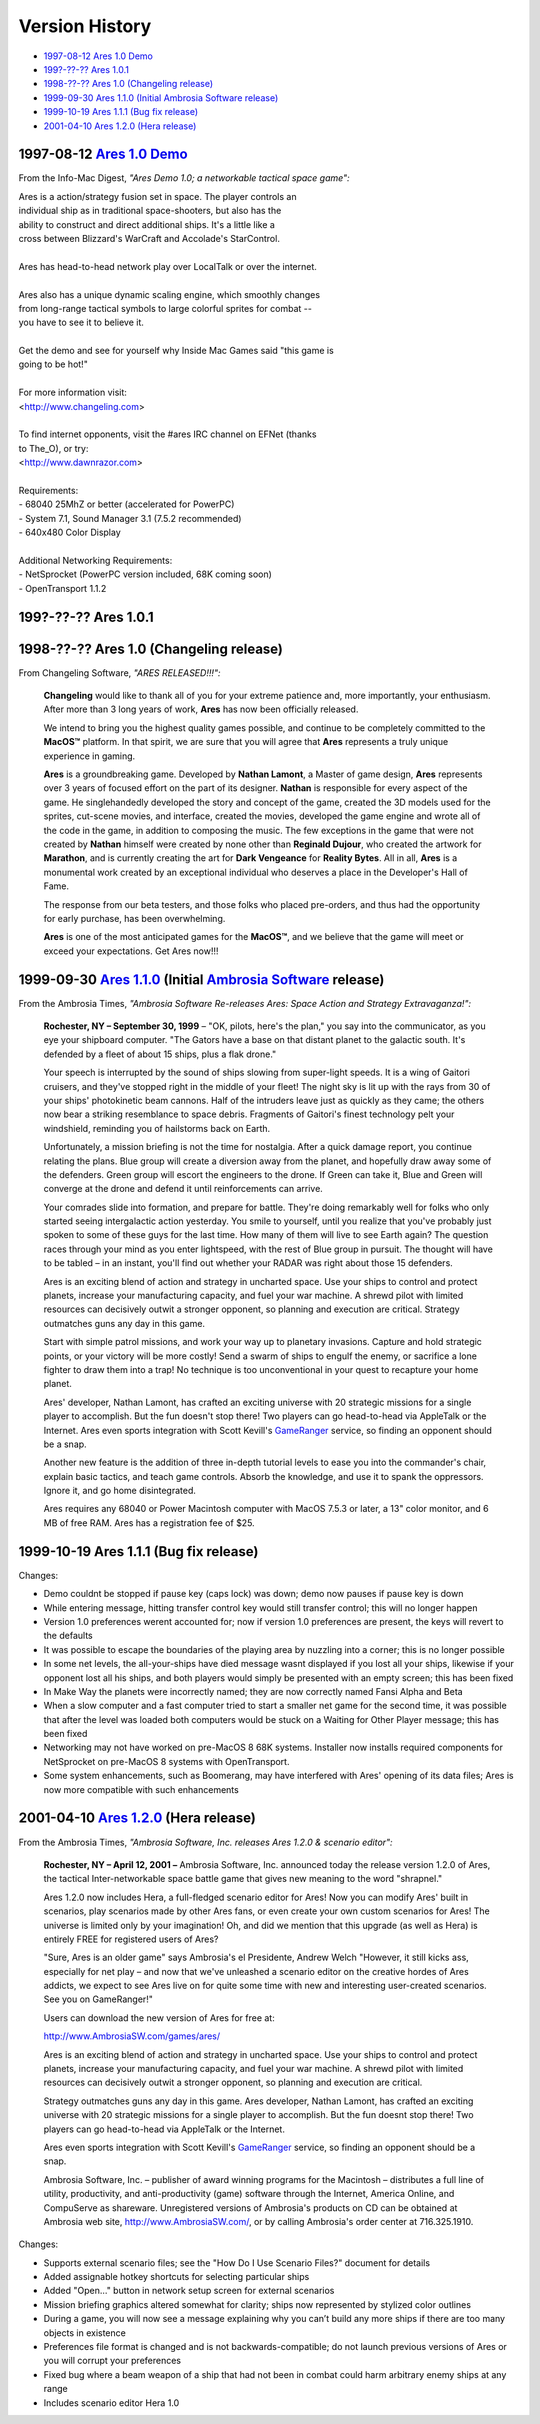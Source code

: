 Version History
===============

*   `1997-08-12 Ares 1.0 Demo <#v1-0-demo>`_
*   `199?-??-?? Ares 1.0.1 <#v1-0-1-demo>`_
*   `1998-??-?? Ares 1.0 (Changeling release) <#v1-0>`_
*   `1999-09-30 Ares 1.1.0 (Initial Ambrosia Software release) <#v1-1-0>`_
*   `1999-10-19 Ares 1.1.1 (Bug fix release) <#v1-1-1>`_
*   `2001-04-10 Ares 1.2.0 (Hera release) <#v1-2-0>`_

..  _v1-0-demo:

1997-08-12 `Ares 1.0 Demo`_
---------------------------

From the Info-Mac Digest, *"Ares Demo 1.0; a networkable tactical space
game":*

| Ares is a action/strategy fusion set in space. The player controls an
| individual ship as in traditional space-shooters, but also has the
| ability to construct and direct additional ships. It's a little like a
| cross between Blizzard's WarCraft and Accolade's StarControl.
|
| Ares has head-to-head network play over LocalTalk or over the internet.
|
| Ares also has a unique dynamic scaling engine, which smoothly changes
| from long-range tactical symbols to large colorful sprites for combat --
| you have to see it to believe it.
|
| Get the demo and see for yourself why Inside Mac Games said "this game is
| going to be hot!"
|
| For more information visit:
| <http://www.changeling.com>
|
| To find internet opponents, visit the #ares IRC channel on EFNet (thanks
| to The_O), or try:
| <http://www.dawnrazor.com>
|
| Requirements:
| - 68040 25MhZ or better (accelerated for PowerPC)
| - System 7.1, Sound Manager 3.1 (7.5.2 recommended)
| - 640x480 Color Display
|
| Additional Networking Requirements:
| - NetSprocket (PowerPC version included, 68K coming soon)
| - OpenTransport 1.1.2


..  _v1-0-1-demo:

199?-??-?? Ares 1.0.1
---------------------


..  _v1-0:

1998-??-?? Ares 1.0 (Changeling release)
----------------------------------------

From Changeling Software, *"ARES RELEASED!!!":*

    **Changeling** would like to thank all of you for your extreme
    patience and, more importantly, your enthusiasm. After more than 3
    long years of work, **Ares** has now been officially released.

    We intend to bring you the highest quality games possible, and
    continue to be completely committed to the **MacOS™** platform. In
    that spirit, we are sure that you will agree that **Ares**
    represents a truly unique experience in gaming.

    **Ares** is a groundbreaking game. Developed by **Nathan Lamont**, a
    Master of game design, **Ares** represents over 3 years of focused
    effort on the part of its designer. **Nathan** is responsible for
    every aspect of the game. He singlehandedly developed the story and
    concept of the game, created the 3D models used for the sprites,
    cut-scene movies, and interface, created the movies, developed the
    game engine and wrote all of the code in the game, in addition to
    composing the music. The few exceptions in the game that were not
    created by **Nathan** himself were created by none other than
    **Reginald Dujour**, who created the artwork for **Marathon**, and
    is currently creating the art for **Dark Vengeance** for **Reality
    Bytes**. All in all, **Ares** is a monumental work created by an
    exceptional individual who deserves a place in the Developer's Hall
    of Fame.

    The response from our beta testers, and those folks who placed
    pre-orders, and thus had the opportunity for early purchase, has
    been overwhelming.

    **Ares** is one of the most anticipated games for the **MacOS™**,
    and we believe that the game will meet or exceed your expectations.
    Get Ares now!!!


..  _v1-1-0:

1999-09-30 `Ares 1.1.0`_ (Initial `Ambrosia Software`_ release)
---------------------------------------------------------------

From the Ambrosia Times, *"Ambrosia Software Re-releases Ares: Space
Action and Strategy Extravaganza!":*

    **Rochester, NY – September 30, 1999** – "OK, pilots, here's the
    plan," you say into the communicator, as you eye your shipboard
    computer. "The Gators have a base on that distant planet to the
    galactic south. It's defended by a fleet of about 15 ships, plus a
    flak drone."

    Your speech is interrupted by the sound of ships slowing from
    super-light speeds. It is a wing of Gaitori cruisers, and they've
    stopped right in the middle of your fleet! The night sky is lit up
    with the rays from 30 of your ships' photokinetic beam cannons. Half
    of the intruders leave just as quickly as they came; the others now
    bear a striking resemblance to space debris. Fragments of Gaitori's
    finest technology pelt your windshield, reminding you of hailstorms
    back on Earth.

    Unfortunately, a mission briefing is not the time for nostalgia.
    After a quick damage report, you continue relating the plans. Blue
    group will create a diversion away from the planet, and hopefully
    draw away some of the defenders. Green group will escort the
    engineers to the drone. If Green can take it, Blue and Green will
    converge at the drone and defend it until reinforcements can arrive.

    Your comrades slide into formation, and prepare for battle. They're
    doing remarkably well for folks who only started seeing
    intergalactic action yesterday. You smile to yourself, until you
    realize that you've probably just spoken to some of these guys for
    the last time. How many of them will live to see Earth again? The
    question races through your mind as you enter lightspeed, with the
    rest of Blue group in pursuit. The thought will have to be tabled –
    in an instant, you'll find out whether your RADAR was right about
    those 15 defenders.

    Ares is an exciting blend of action and strategy in uncharted space.
    Use your ships to control and protect planets, increase your
    manufacturing capacity, and fuel your war machine. A shrewd pilot
    with limited resources can decisively outwit a stronger opponent, so
    planning and execution are critical. Strategy outmatches guns any
    day in this game.

    Start with simple patrol missions, and work your way up to planetary
    invasions. Capture and hold strategic points, or your victory will
    be more costly! Send a swarm of ships to engulf the enemy, or
    sacrifice a lone fighter to draw them into a trap! No technique is
    too unconventional in your quest to recapture your home planet.

    Ares' developer, Nathan Lamont, has crafted an exciting universe
    with 20 strategic missions for a single player to accomplish. But
    the fun doesn't stop there! Two players can go head-to-head via
    AppleTalk or the Internet. Ares even sports integration with Scott
    Kevill's GameRanger_ service, so finding an opponent should be a
    snap.

    Another new feature is the addition of three in-depth tutorial
    levels to ease you into the commander's chair, explain basic
    tactics, and teach game controls. Absorb the knowledge, and use it
    to spank the oppressors. Ignore it, and go home disintegrated.

    Ares requires any 68040 or Power Macintosh computer with MacOS 7.5.3
    or later, a 13" color monitor, and 6 MB of free RAM. Ares has a
    registration fee of $25.


..  _v1-1-1:

1999-10-19 Ares 1.1.1 (Bug fix release)
---------------------------------------

Changes:

*   Demo couldnt be stopped if pause key (caps lock) was down; demo now
    pauses if pause key is down
*   While entering message, hitting transfer control key would still
    transfer control; this will no longer happen
*   Version 1.0 preferences werent accounted for; now if version 1.0
    preferences are present, the keys will revert to the defaults
*   It was possible to escape the boundaries of the playing area by
    nuzzling into a corner; this is no longer possible
*   In some net levels, the all-your-ships have died message wasnt
    displayed if you lost all your ships, likewise if your opponent lost
    all his ships, and both players would simply be presented with an
    empty screen; this has been fixed
*   In Make Way the planets were incorrectly named; they are now
    correctly named Fansi Alpha and Beta
*   When a slow computer and a fast computer tried to start a smaller
    net game for the second time, it was possible that after the level
    was loaded both computers would be stuck on a Waiting for Other
    Player message; this has been fixed
*   Networking may not have worked on pre-MacOS 8 68K systems. Installer
    now installs required components for NetSprocket on pre-MacOS 8
    systems with OpenTransport.
*   Some system enhancements, such as Boomerang, may have interfered
    with Ares' opening of its data files; Ares is now more compatible
    with such enhancements


..  _v1-2-0:

2001-04-10 `Ares 1.2.0`_ (Hera release)
---------------------------------------

From the Ambrosia Times, *"Ambrosia Software, Inc. releases Ares 1.2.0 &
scenario editor":*

    **Rochester, NY – April 12, 2001 –** Ambrosia Software, Inc.
    announced today the release version 1.2.0 of Ares, the tactical
    Inter-networkable space battle game that gives new meaning to the
    word "shrapnel."

    Ares 1.2.0 now includes Hera, a full-fledged scenario editor for
    Ares! Now you can modify Ares' built in scenarios, play scenarios
    made by other Ares fans, or even create your own custom scenarios
    for Ares! The universe is limited only by your imagination! Oh, and
    did we mention that this upgrade (as well as Hera) is entirely FREE
    for registered users of Ares?

    "Sure, Ares is an older game" says Ambrosia's el Presidente, Andrew
    Welch "However, it still kicks ass, especially for net play – and
    now that we've unleashed a scenario editor on the creative hordes of
    Ares addicts, we expect to see Ares live on for quite some time with
    new and interesting user-created scenarios. See you on GameRanger!"

    Users can download the new version of Ares for free at:

    http://www.AmbrosiaSW.com/games/ares/

    Ares is an exciting blend of action and strategy in uncharted space.
    Use your ships to control and protect planets, increase your
    manufacturing capacity, and fuel your war machine. A shrewd pilot
    with limited resources can decisively outwit a stronger opponent, so
    planning and execution are critical.

    Strategy outmatches guns any day in this game. Ares developer,
    Nathan Lamont, has crafted an exciting universe with 20 strategic
    missions for a single player to accomplish. But the fun doesnt stop
    there! Two players can go head-to-head via AppleTalk or the
    Internet.

    Ares even sports integration with Scott Kevill's GameRanger_
    service, so finding an opponent should be a snap.

    Ambrosia Software, Inc. – publisher of award winning programs for
    the Macintosh – distributes a full line of utility, productivity,
    and anti-productivity (game) software through the Internet, America
    Online, and CompuServe as shareware. Unregistered versions of
    Ambrosia's products on CD can be obtained at Ambrosia web site,
    http://www.AmbrosiaSW.com/, or by calling Ambrosia's order center at
    716.325.1910.

Changes:

*   Supports external scenario files; see the "How Do I Use Scenario
    Files?"  document for details
*   Added assignable hotkey shortcuts for selecting particular ships
*   Added "Open…" button in network setup screen for external scenarios
*   Mission briefing graphics altered somewhat for clarity; ships now
    represented by stylized color outlines
*   During a game, you will now see a message explaining why you can’t
    build any more ships if there are too many objects in existence
*   Preferences file format is changed and is not backwards-compatible;
    do not launch previous versions of Ares or you will corrupt your
    preferences
*   Fixed bug where a beam weapon of a ship that had not been in combat
    could harm arbitrary enemy ships at any range
*   Includes scenario editor Hera 1.0

..  _Ares 1.0 Demo: http://downloads.arescentral.org/Ares/Ares-1.0-Demo.zip
..  _Ares 1.1.0: http://downloads.arescentral.org/Ares/Ares-1.1.0.zip
..  _Ares 1.2.0: http://downloads.arescentral.org/Ares/Ares-1.2.0.zip
..  _Ambrosia Software: http://www.ambrosiasw.com/
..  _GameRanger: https://www.gameranger.com/

